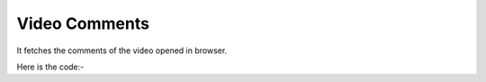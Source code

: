 **************************************************
Video Comments
**************************************************
It fetches the comments of the video opened in browser.

Here is the code:-

.. py:function:: youtube.video_comments()

   
   :return: [{'User': 'User', 'UserLink': 'UserLink', 'Comment': 'Comment'}]
   :rtype: list